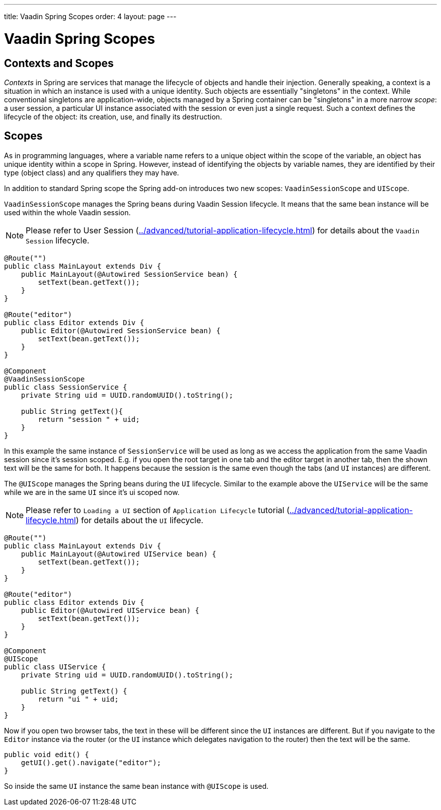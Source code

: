 ---
title: Vaadin Spring Scopes
order: 4
layout: page
---

ifdef::env-github[:outfilesuffix: .asciidoc]

= Vaadin Spring Scopes

== Contexts and Scopes

__Contexts__ in Spring are services that manage the lifecycle of objects and
handle their injection. Generally speaking, a context is a situation in which an
instance is used with a unique identity. Such objects are essentially
"singletons" in the context. While conventional singletons are application-wide,
objects managed by a Spring container can be "singletons" in a more narrow
__scope__: a user session, a particular UI instance associated with the session 
or even just a single request. Such a context defines the
lifecycle of the object: its creation, use, and finally its destruction.

== Scopes

As in programming languages, where a variable name refers to a unique object
within the scope of the variable, an object has unique identity within a scope
in Spring. However, instead of identifying the objects by variable names, they
are identified by their type (object class) and any qualifiers they may have.

In addition to standard Spring scope the Spring add-on introduces two new scopes:
`VaadinSessionScope` and `UIScope`.

`VaadinSessionScope` manages the Spring beans during Vaadin Session lifecycle.
It means that the same bean instance will be used within the whole Vaadin session.

[NOTE]
Please refer to User Session (<<../advanced/tutorial-application-lifecycle#application.lifecycle.session,>>)
for details about the `Vaadin Session` lifecycle.

[source,java]
----
@Route("")
public class MainLayout extends Div {
    public MainLayout(@Autowired SessionService bean) {
        setText(bean.getText());
    }
}

@Route("editor")
public class Editor extends Div {
    public Editor(@Autowired SessionService bean) {
        setText(bean.getText());
    }
}

@Component
@VaadinSessionScope
public class SessionService {
    private String uid = UUID.randomUUID().toString();
    
    public String getText(){
        return "session " + uid;
    } 
}
----

In this example the same instance of `SessionService` will be used as long as 
we access the application from the same Vaadin session since it's session scoped. 
E.g. if you open the root target in one tab and the editor target in another tab, 
then the shown text will be the same for both. It happens because the session 
is the same even though the tabs (and `UI` instances) are different.

The `@UIScope` manages the Spring beans during the `UI` lifecycle. Similar to the example above
the `UIService` will be the same while we are in the same `UI` since it's ui scoped now.

[NOTE]
Please refer to `Loading a UI` section of `Application Lifecycle` tutorial (<<../advanced/tutorial-application-lifecycle#application.lifecycle.ui,>>)
for details about the `UI` lifecycle.

[source,java]
----
@Route("")
public class MainLayout extends Div {
    public MainLayout(@Autowired UIService bean) {
        setText(bean.getText());
    }
}

@Route("editor")
public class Editor extends Div {
    public Editor(@Autowired UIService bean) {
        setText(bean.getText());
    }
}

@Component
@UIScope
public class UIService {
    private String uid = UUID.randomUUID().toString();
    
    public String getText() {
        return "ui " + uid;
    } 
}
----

Now if you open two browser tabs, the text in these will be different since the `UI` instances
are different. But if you navigate to the `Editor` instance via the router (or the `UI` instance which 
delegates navigation to the router) then the text will be the same.

[source,java]
----
public void edit() {
    getUI().get().navigate("editor");
}
----

So inside the same `UI` instance the same bean instance with `@UIScope` is used. 
